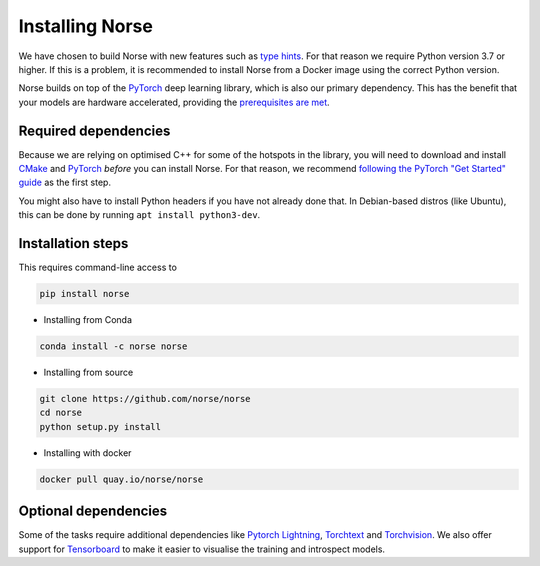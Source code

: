 .. _page-installing:

Installing Norse
-------------------

We have chosen to build Norse with new features such as `type hints <https://docs.python.org/3/whatsnew/3.7.html#whatsnew37-pep560>`_. For
that reason we require Python version 3.7 or higher. 
If this is a problem, it is recommended to install Norse from a Docker image using the correct Python version.

Norse builds on top of the `PyTorch <https://pytorch.org/>`_ deep learning library, which is also our
primary dependency.
This has the benefit that your models are hardware accelerated, providing the 
`prerequisites are met <https://pytorch.org/get-started/locally/>`_.

Required dependencies
=====================

Because we are relying on optimised C++ for some of the hotspots in the library, you will need
to download and install  `CMake <https://cmake.org/>`_ and `PyTorch <https://pytorch.org/get-started/locally/>`_
*before* you can install Norse.
For that reason, we recommend `following the PyTorch "Get Started" guide <https://pytorch.org/get-started/locally/>`_ as the first step.

You might also have to install Python headers if you have not already done that. In Debian-based distros (like Ubuntu),
this can be done by running ``apt install python3-dev``.

Installation steps
==================

This requires command-line access to 

.. code:: bash

    pip install norse

* Installing from Conda

.. code:: bash

    conda install -c norse norse

* Installing from source
 
.. code:: bash

    git clone https://github.com/norse/norse
    cd norse
    python setup.py install

* Installing with docker

.. code:: bash
    
    docker pull quay.io/norse/norse


Optional dependencies
=====================

Some of the tasks require additional dependencies like 
`Pytorch Lightning <https://pytorchlightning.ai/>`_,
`Torchtext <https://pytorch.org/text/stable/index.html>`_ and 
`Torchvision <https://pytorch.org/docs/stable/torchvision/index.html>`_.
We also offer support for `Tensorboard <https://pytorch.org/docs/stable/tensorboard.html>`_ 
to make it easier to visualise the training and introspect models.
